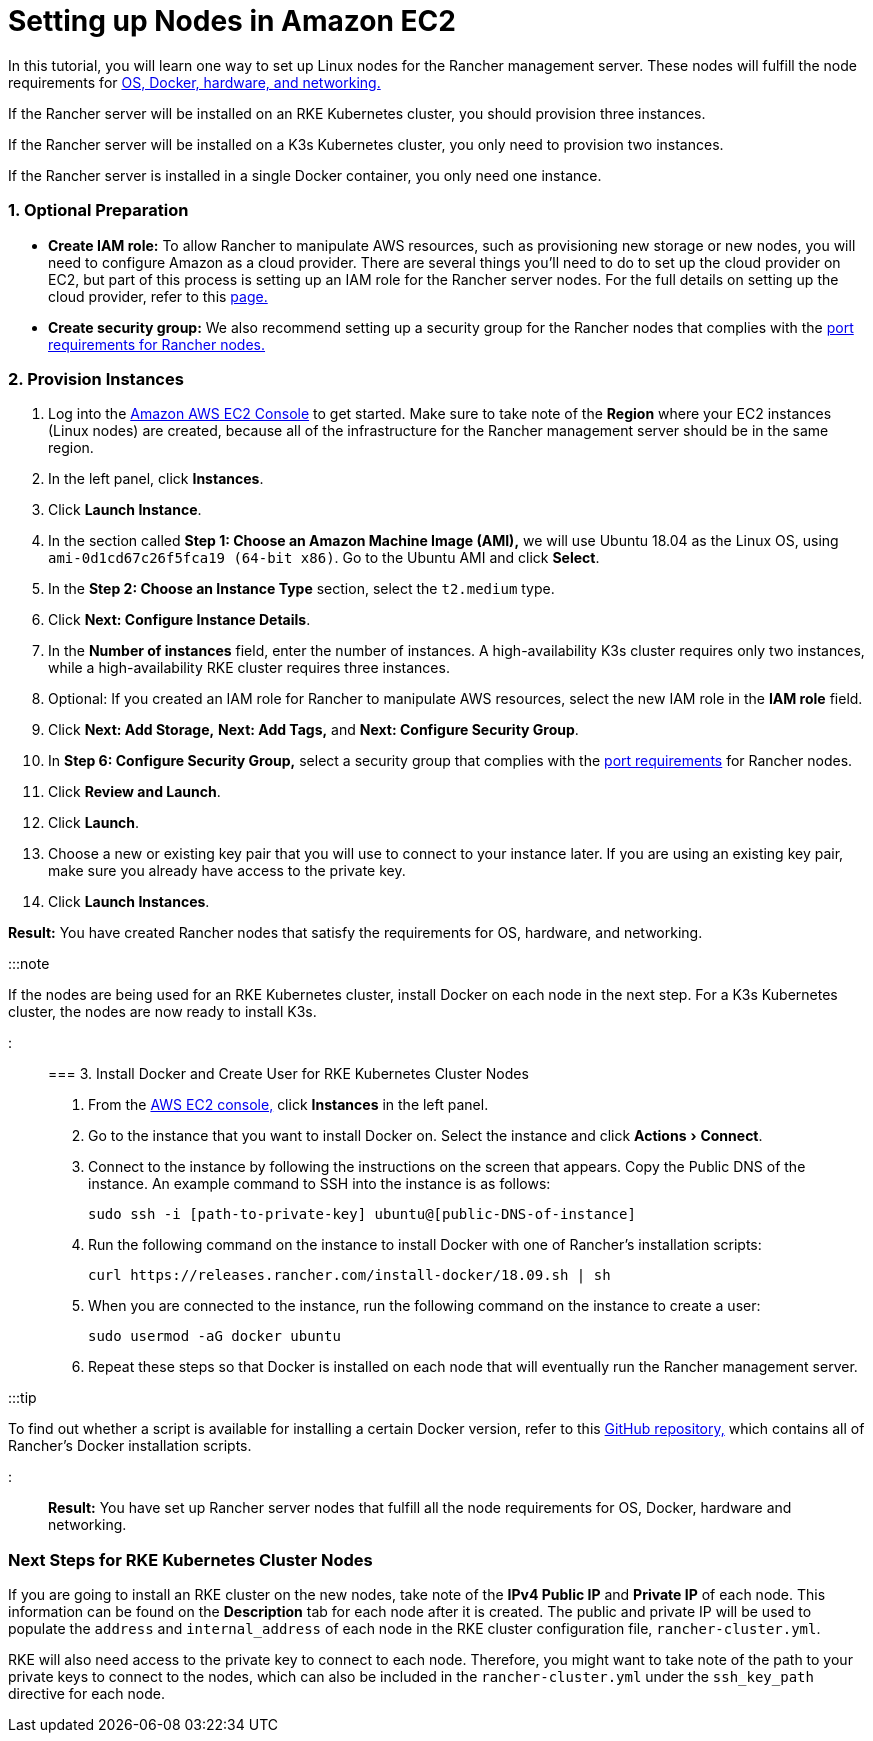 = Setting up Nodes in Amazon EC2
:experimental:

+++<head>++++++<link rel="canonical" href="https://ranchermanager.docs.rancher.com/how-to-guides/new-user-guides/infrastructure-setup/nodes-in-amazon-ec2">++++++</link>++++++</head>+++

In this tutorial, you will learn one way to set up Linux nodes for the Rancher management server. These nodes will fulfill the node requirements for xref:../../../getting-started/installation-and-upgrade/installation-requirements/installation-requirements.adoc[OS, Docker, hardware, and networking.]

If the Rancher server will be installed on an RKE Kubernetes cluster, you should provision three instances.

If the Rancher server will be installed on a K3s Kubernetes cluster, you only need to provision two instances.

If the Rancher server is installed in a single Docker container, you only need one instance.

=== 1. Optional Preparation

* *Create IAM role:* To allow Rancher to manipulate AWS resources, such as provisioning new storage or new nodes, you will need to configure Amazon as a cloud provider. There are several things you'll need to do to set up the cloud provider on EC2, but part of this process is setting up an IAM role for the Rancher server nodes. For the full details on setting up the cloud provider, refer to this xref:../kubernetes-clusters-in-rancher-setup/set-up-cloud-providers/set-up-cloud-providers.adoc[page.]
* *Create security group:* We also recommend setting up a security group for the Rancher nodes that complies with the link:../../../getting-started/installation-and-upgrade/installation-requirements/installation-requirements.md#port-requirements[port requirements for Rancher nodes.]

=== 2. Provision Instances

. Log into the https://console.aws.amazon.com/ec2/[Amazon AWS EC2 Console] to get started. Make sure to take note of the *Region* where your EC2 instances (Linux nodes) are created, because all of the infrastructure for the Rancher management server should be in the same region.
. In the left panel, click *Instances*.
. Click *Launch Instance*.
. In the section called *Step 1: Choose an Amazon Machine Image (AMI),* we will use Ubuntu 18.04 as the Linux OS, using `ami-0d1cd67c26f5fca19 (64-bit x86)`. Go to the Ubuntu AMI and click *Select*.
. In the *Step 2: Choose an Instance Type* section, select the `t2.medium` type.
. Click *Next: Configure Instance Details*.
. In the *Number of instances* field, enter the number of instances. A high-availability K3s cluster requires only two instances, while a high-availability RKE cluster requires three instances.
. Optional: If you created an IAM role for Rancher to manipulate AWS resources, select the new IAM role in the *IAM role* field.
. Click *Next: Add Storage,* *Next: Add Tags,* and *Next: Configure Security Group*.
. In *Step 6: Configure Security Group,* select a security group that complies with the link:../../../getting-started/installation-and-upgrade/installation-requirements/installation-requirements.md#port-requirements[port requirements] for Rancher nodes.
. Click *Review and Launch*.
. Click *Launch*.
. Choose a new or existing key pair that you will use to connect to your instance later. If you are using an existing key pair, make sure you already have access to the private key.
. Click *Launch Instances*.

*Result:* You have created Rancher nodes that satisfy the requirements for OS, hardware, and networking.

:::note

If the nodes are being used for an RKE Kubernetes cluster, install Docker on each node in the next step. For a K3s Kubernetes cluster, the nodes are now ready to install K3s.

:::

=== 3. Install Docker and Create User for RKE Kubernetes Cluster Nodes

. From the https://console.aws.amazon.com/ec2/[AWS EC2 console,] click *Instances* in the left panel.
. Go to the instance that you want to install Docker on. Select the instance and click menu:Actions[Connect].
. Connect to the instance by following the instructions on the screen that appears. Copy the Public DNS of the instance. An example command to SSH into the instance is as follows:
+
----
sudo ssh -i [path-to-private-key] ubuntu@[public-DNS-of-instance]
----

. Run the following command on the instance to install Docker with one of Rancher's installation scripts:
+
----
curl https://releases.rancher.com/install-docker/18.09.sh | sh
----

. When you are connected to the instance, run the following command on the instance to create a user:
+
----
sudo usermod -aG docker ubuntu
----

. Repeat these steps so that Docker is installed on each node that will eventually run the Rancher management server.

:::tip

To find out whether a script is available for installing a certain Docker version, refer to this https://github.com/rancher/install-docker[GitHub repository,] which contains all of Rancher's Docker installation scripts.

:::

*Result:* You have set up Rancher server nodes that fulfill all the node requirements for OS, Docker, hardware and networking.

=== Next Steps for RKE Kubernetes Cluster Nodes

If you are going to install an RKE cluster on the new nodes, take note of the *IPv4 Public IP* and *Private IP* of each node. This information can be found on the *Description* tab for each node after it is created. The public and private IP will be used to populate the `address` and `internal_address` of each node in the RKE cluster configuration file, `rancher-cluster.yml`.

RKE will also need access to the private key to connect to each node. Therefore, you might want to take note of the path to your private keys to connect to the nodes, which can also be included in the `rancher-cluster.yml` under the `ssh_key_path` directive for each node.
